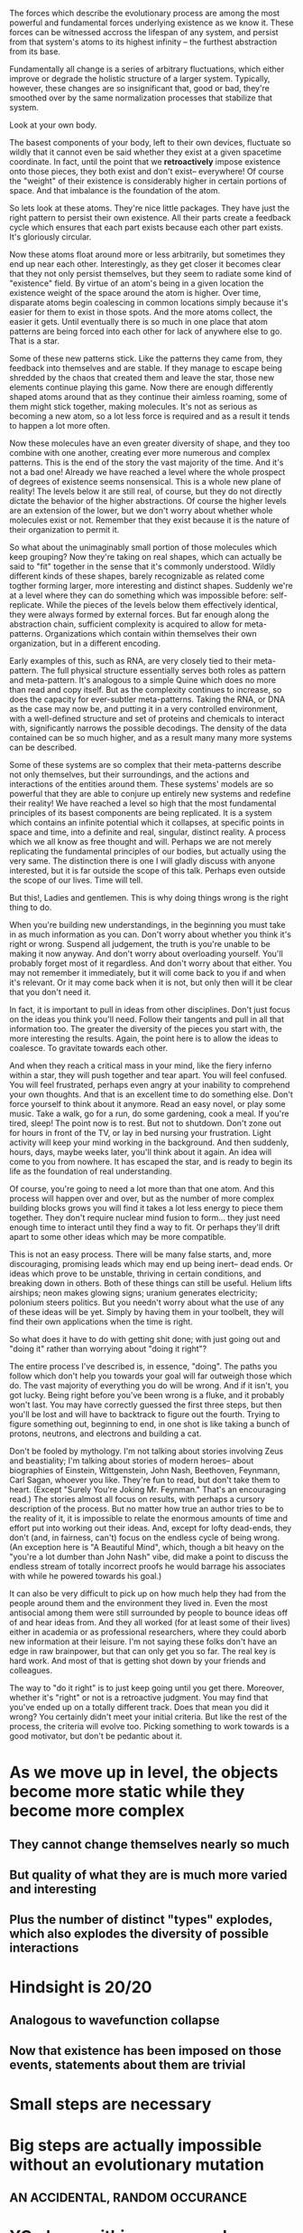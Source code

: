The forces which describe the evolutionary process are among the most powerful and fundamental
forces underlying existence as we know it. These forces can be witnessed accross the lifespan of any
system, and persist from that system's atoms to its highest infinity -- the furthest abstraction
from its base.

Fundamentally all change is a series of arbitrary fluctuations, which either improve or degrade the
holistic structure of a larger system. Typically, however, these changes are so insignificant that,
good or bad, they're smoothed over by the same normalization processes that stabilize that system.

Look at your own body.

The basest components of your body, left to their own devices, fluctuate so wildly that it cannot
even be said whether they exist at a given spacetime coordinate. In fact, until the point that we
*retroactively* impose existence onto those pieces, they both exist and don't exist-- everywhere! Of
course the "weight" of their existence is considerably higher in certain portions of space. And that
imbalance is the foundation of the atom.

So lets look at these atoms. They're nice little packages. They have just the right pattern to
persist their own existence. All their parts create a feedback cycle which ensures that each part
exists because each other part exists. It's gloriously circular.

Now these atoms float around more or less arbitrarily, but sometimes they end up near each
other. Interestingly, as they get closer it becomes clear that they not only persist themselves, but
they seem to radiate some kind of "existence" field. By virtue of an atom's being in a given
location the existence weight of the space around the atom is higher. Over time, disparate atoms
begin coalescing in common locations simply because it's easier for them to exist in those
spots. And the more atoms collect, the easier it gets. Until eventually there is so much in one
place that atom patterns are being forced into each other for lack of anywhere else to go. That is a
star.

Some of these new patterns stick. Like the patterns they came from, they feedback into themselves
and are stable. If they manage to escape being shredded by the chaos that created them and leave the
star, those new elements continue playing this game. Now there are enough differently shaped atoms
around that as they continue their aimless roaming, some of them might stick together, making
molecules. It's not as serious as becoming a new atom, so a lot less force is required and as a
result it tends to happen a lot more often.

Now these molecules have an even greater diversity of shape, and they too combine with one another,
creating ever more numerous and complex patterns. This is the end of the story the vast majority of
the time. And it's not a bad one! Already we have reached a level where the whole prospect of
degrees of existence seems nonsensical. This is a whole new plane of reality! The levels below it
are still real, of course, but they do not directly dictate the behavior of the higher
abstractions. Of course the higher levels are an extension of the lower, but we don't worry about
whether whole molecules exist or not. Remember that they exist because it is the nature of their
organization to permit it.

So what about the unimaginably small portion of those molecules which keep grouping? Now they're
taking on real shapes, which can actually be said to "fit" together in the sense that it's commonly
understood. Wildly different kinds of these shapes, barely recognizable as related come togther
forming larger, more interesting and distinct shapes. Suddenly we're at a level where they can do
something which was impossible before: self-replicate. While the pieces of the levels below them
effectively identical, they were always formed by external forces. But far enough along the
abstraction chain, sufficient complexity is acquired to allow for meta-patterns. Organizations which
contain within themselves their own organization, but in a different encoding. 

Early examples of this, such as RNA, are very closely tied to their meta-pattern. The full physical
structure essentially serves both roles as pattern and meta-pattern. It's analogous to a simple
Quine which does no more than read and copy itself. But as the complexity continues to increase, so
does the capacity for ever-subtler meta-patterns. Taking the RNA, or DNA as the case may now be, and
putting it in a very controlled environment, with a well-defined structure and set of proteins and
chemicals to interact with, significantly narrows the possible decodings. The density of the data
contained can be so much higher, and as a result many many more systems can be described.

Some of these systems are so complex that their meta-patterns describe not only themselves, but
their surroundings, and the actions and interactions of the entities around them. These systems'
models are so powerful that they are able to conjure up entirely new systems and redefine their
reality! We have reached a level so high that the most fundamental principles of its basest
components are being replicated. It is a system which contains an infinite potential which it
collapses, at specific points in space and time, into a definite and real, singular, distinct
reality. A process which we all know as free thought and will. Perhaps we are not merely replicating
the fundamental principles of our bodies, but actually using the very same. The distinction there is
one I will gladly discuss with anyone interested, but it is far outside the scope of this
talk. Perhaps even outside the scope of our lives. Time will tell.

But this!, Ladies and gentlemen. This is why doing things wrong is the right thing to do.

When you're building new understandings, in the beginning you must take in as much information as
you can. Don't worry about whether you think it's right or wrong. Suspend all judgement, the truth
is you're unable to be making it now anyway. And don't worry about overloading yourself. You'll
probably forget most of it regardless. And don't worry about that either. You may not remember it
immediately, but it will come back to you if and when it's relevant. Or it may come back when it is
not, but only then will it be clear that you don't need it.

In fact, it is important to pull in ideas from other disciplines. Don't just focus on the ideas you
think you'll need. Follow their tangents and pull in all that information too. The greater the
diversity of the pieces you start with, the more interesting the results. Again, the point here is
to allow the ideas to coalesce. To gravitate towards each other.

And when they reach a critical mass in your mind, like the fiery inferno within a star, they
will push together and tear apart. You will feel confused. You will feel frustrated, perhaps even
angry at your inability to comprehend your own thoughts. And that is an excellent time to do
something else. Don't force yourself to think about it anymore. Read an easy novel, or play some
music. Take a walk, go for a run, do some gardening, cook a meal. If you're tired, sleep! The point
now is to rest. But not to shutdown. Don't zone out for hours in front of the TV, or lay in bed
nursing your frustration. Light activity will keep your mind working in the background. And then
suddenly, hours, days, maybe weeks later, you'll think about it again. An idea will come to you from
nowhere. It has escaped the star, and is ready to begin its life as the foundation of real
understanding.

Of course, you're going to need a lot more than that one atom. And this process will happen over and
over, but as the number of more complex building blocks grows you will find it takes a lot less
energy to piece them together. They don't require nuclear mind fusion to form... they just need
enough time to interact until they find a way to fit. Or perhaps they'll drift apart to some other
ideas which may be more compatible.

This is not an easy process. There will be many false starts, and, more discouraging, promising
leads which may end up being inert-- dead ends. Or ideas which prove to be unstable, thriving in
certain conditions, and breaking down in others. Both of these things can still be useful. Helium
lifts airships; neon makes glowing signs; uranium generates electricity; polonium steers
politics. But you needn't worry about what the use of any of these ideas will be yet. Simply by
having them in your toolbelt, they will find their own applications when the time is right.

So what does it have to do with getting shit done; with just going out and "doing it" rather than
worrying about "doing it right"?

The entire process I've described is, in essence, "doing". The paths you follow which don't help you
towards your goal will far outweigh those which do. The vast majority of everything you do will be
wrong. And if it isn't, you got lucky. Being right before you've been wrong is a fluke, and it
probably won't last. You may have correctly guessed the first three steps, but then you'll be lost
and will have to backtrack to figure out the fourth. Trying to figure something out, beginning to
end, in one shot is like taking a bunch of protons, neutrons, and electrons and building a cat.

Don't be fooled by mythology. I'm not talking about stories involving Zeus and beastiality; I'm
talking about stories of modern heroes-- about biographies of Einstein, Wittgenstein, John Nash,
Beethoven, Feynmann, Carl Sagan, whoever you like. They're fun to read, but don't take them to
heart. (Except "Surely You're Joking Mr. Feynman." That's an encouraging read.) The stories almost
all focus on results, with perhaps a cursory description of the process. But no matter how true an
author tries to be to the reality of it, it is impossible to relate the enormous amounts of time and
effort put into working out their ideas. And, except for lofty dead-ends, they don't (and, in
fairness, can't) focus on the endless cycle of being wrong. (An exception here is "A Beautiful
Mind", which, though a bit heavy on the "you're a lot dumber than John Nash" vibe, did make a point
to discuss the endless stream of totally incorrect proofs he would barrage his associates with while
he powered towards his goal.)

It can also be very difficult to pick up on how much help they had from the people around them and
the environment they lived in. Even the most antisocial among them were still surrounded by people
to bounce ideas off of and hear ideas from. And they all worked (for at least some of their lives)
either in academia or as professional researchers, where they could aborb new information at their
leisure. I'm not saying these folks don't have an edge in raw brainpower, but that can only get you
so far. The real key is hard work. And most of that is getting shot down by your friends and
colleagues.

The way to "do it right" is to just keep going until you get there. Moreover, whether it's "right"
or not is a retroactive judgment. You may find that you've ended up on a totally different
track. Does that mean you did it wrong? You certainly didn't meet your initial criteria. But like
the rest of the process, the criteria will evolve too. Picking something to work towards is a good
motivator, but don't be pedantic about it.


* As we move up in level, the objects become more static while they become more complex
** They cannot change themselves nearly so much
** But quality of what they are is much more varied and interesting
** Plus the number of distinct "types" explodes, which also explodes the diversity of possible interactions


* Hindsight is 20/20
** Analogous to wavefunction collapse
** Now that existence has been imposed on those events, statements about them are trivial






* Small steps are necessary
* Big steps are actually *impossible* without an evolutionary mutation 
** AN ACCIDENTAL, RANDOM OCCURANCE 

* YOu have within you several "thought-action-organisms"
** Some have evolved excellently
*** In These things you are skilled
** Some are considerably less, or not at all evolved
*** In these things you are not
* Your conscious mind is weighted by the relative strengths of these organisms
** The stronger organisms dominate your thought patterns
*** They feedback that you are "only good at them"
*** They demand your time and energy
*** They redirect focus from the weaker organisms
** The weaker organims have grown silent
